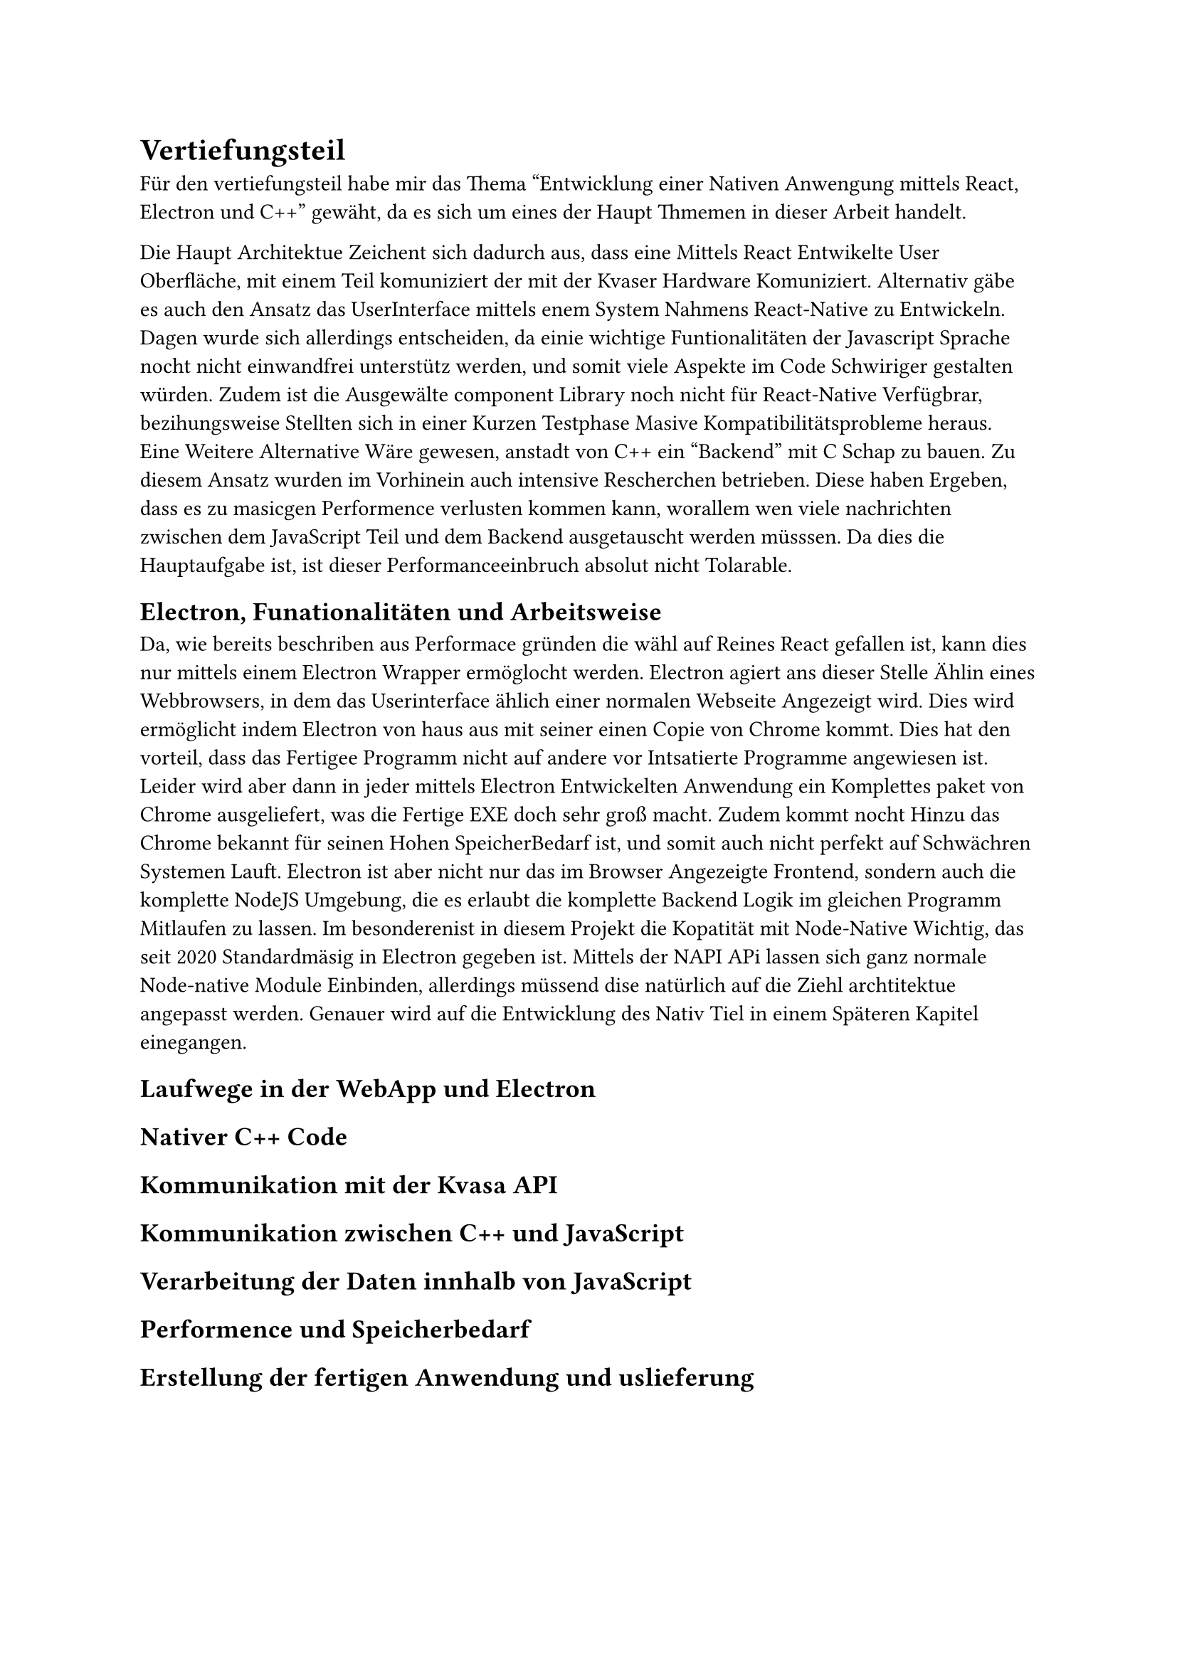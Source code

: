 = Vertiefungsteil
Für den vertiefungsteil habe mir das Thema "Entwicklung einer Nativen Anwengung mittels React, Electron und C++" gewäht,
da es sich um eines der Haupt Thmemen in dieser Arbeit handelt.

Die Haupt Architektue Zeichent sich dadurch aus, dass eine Mittels React Entwikelte User Oberfläche,
mit einem Teil komuniziert der mit der Kvaser Hardware Komuniziert.
Alternativ gäbe es auch den Ansatz das UserInterface mittels enem System Nahmens React-Native zu Entwickeln.
Dagen wurde sich allerdings entscheiden, da einie wichtige Funtionalitäten der Javascript Sprache nocht nicht einwandfrei unterstütz werden, und somit viele Aspekte im Code Schwiriger gestalten würden.
Zudem ist die Ausgewälte component Library noch nicht für React-Native Verfügbrar, bezihungsweise Stellten sich in einer Kurzen Testphase Masive Kompatibilitätsprobleme heraus.
Eine Weitere Alternative Wäre gewesen, anstadt von C++ ein "Backend" mit C Schap zu bauen.
Zu diesem Ansatz wurden im Vorhinein auch intensive Rescherchen betrieben. Diese haben Ergeben, dass es zu masicgen Performence verlusten kommen kann, worallem wen viele nachrichten zwischen dem JavaScript Teil und dem Backend ausgetauscht werden müsssen. 
Da dies die Hauptaufgabe ist, ist dieser Performanceeinbruch absolut nicht Tolarable.


== Electron, Funationalitäten und Arbeitsweise
Da, wie bereits beschriben aus Performace gründen die wähl auf Reines React gefallen ist,
kann dies nur mittels einem Electron Wrapper ermöglocht werden.
Electron agiert ans dieser Stelle Ählin eines Webbrowsers, in dem das Userinterface ählich einer normalen Webseite Angezeigt wird.
Dies wird ermöglicht indem Electron von haus aus mit seiner einen Copie von Chrome kommt.
Dies hat den vorteil, dass das Fertigee Programm nicht auf andere vor Intsatierte Programme angewiesen ist.
Leider wird aber dann in jeder mittels Electron Entwickelten Anwendung ein Komplettes paket von Chrome ausgeliefert, was die Fertige EXE doch sehr groß macht. 
Zudem kommt nocht Hinzu das Chrome bekannt für seinen Hohen SpeicherBedarf ist, und somit auch nicht perfekt auf Schwächren Systemen Lauft.
Electron ist aber nicht nur das im Browser Angezeigte Frontend, sondern auch die komplette NodeJS Umgebung, die es erlaubt die komplette Backend Logik im gleichen Programm Mitlaufen zu lassen.
Im besonderenist in diesem Projekt die Kopatität mit Node-Native Wichtig, das seit 2020 Standardmäsig in Electron gegeben ist.
Mittels der NAPI APi lassen sich ganz normale Node-native Module Einbinden, allerdings müssend dise natürlich auf die Ziehl archtitektue angepasst werden. 
Genauer wird auf die Entwicklung des Nativ Tiel in einem Späteren Kapitel einegangen. 



//#lorem(500)

== Laufwege in der WebApp und Electron
//#lorem(500)

== Nativer C++ Code
//#lorem(500)

== Kommunikation mit der Kvasa API
//#lorem(500)

== Kommunikation zwischen C++ und JavaScript
//#lorem(500)

== Verarbeitung der Daten innhalb von JavaScript
//#lorem(500)

== Performence und Speicherbedarf
//#lorem(500)

== Erstellung der fertigen Anwendung und uslieferung
//#lorem(500)

